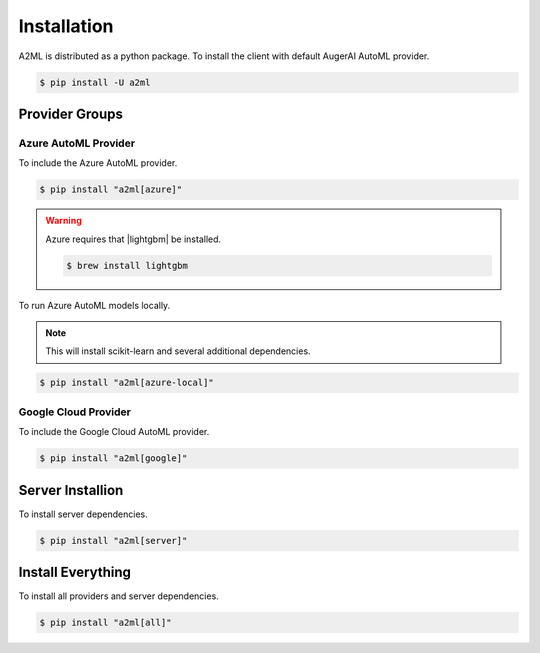 ************
Installation
************

A2ML is distributed as a python package. To install the client with default AugerAI AutoML provider.

.. code-block:: bash

  $ pip install -U a2ml


Provider Groups
===============

Azure AutoML Provider
---------------------

To include the Azure AutoML provider.

.. code-block:: bash

  $ pip install "a2ml[azure]"

.. |lightgbm| raw:: html

   <a href="https://lightgbm.readthedocs.io/en/latest/Installation-Guide.html" target="_blank">LightGBM</a>

.. warning::

  Azure requires that |lightgbm| be installed.

  .. code-block:: bash

    $ brew install lightgbm



To run Azure AutoML models locally.

.. note:: 
  This will install scikit-learn and several additional dependencies.

.. code-block:: bash

  $ pip install "a2ml[azure-local]"


Google Cloud Provider
---------------------

To include the Google Cloud AutoML provider.

.. code-block:: bash

  $ pip install "a2ml[google]"

Server Installion
=================

To install server dependencies.

.. code-block:: bash

  $ pip install "a2ml[server]"


Install Everything
==================

To install all providers and server dependencies.

.. code-block:: bash

  $ pip install "a2ml[all]"
